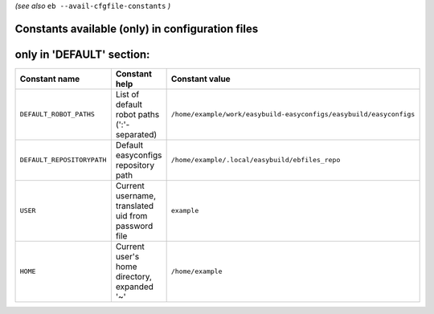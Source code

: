 .. _avail_cfgfile_constants:

*(see also* ``eb --avail-cfgfile-constants`` *)*

Constants available (only) in configuration files
-------------------------------------------------


only in 'DEFAULT' section:
--------------------------

==========================    ===================================================    ===================================================================
Constant name                 Constant help                                          Constant value                                                     
==========================    ===================================================    ===================================================================
``DEFAULT_ROBOT_PATHS``       List of default robot paths (':'-separated)            ``/home/example/work/easybuild-easyconfigs/easybuild/easyconfigs``
``DEFAULT_REPOSITORYPATH``    Default easyconfigs repository path                    ``/home/example/.local/easybuild/ebfiles_repo``                    
``USER``                      Current username, translated uid from password file    ``example``                                                        
``HOME``                      Current user's home directory, expanded '~'            ``/home/example``                                                  
==========================    ===================================================    ===================================================================

